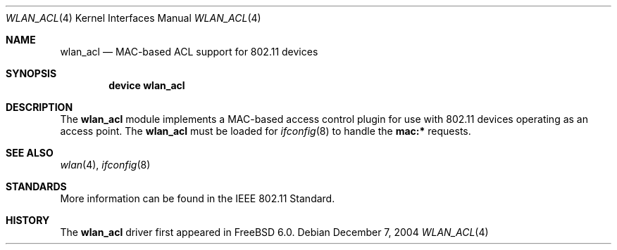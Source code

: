 .\"
.\" Copyright (c) 2004 Sam Leffler
.\" All rights reserved.
.\"
.\" Redistribution and use in source and binary forms, with or without
.\" modification, are permitted provided that the following conditions
.\" are met:
.\" 1. Redistributions of source code must retain the above copyright
.\"    notice, this list of conditions and the following disclaimer.
.\" 2. Redistributions in binary form must reproduce the above copyright
.\"    notice, this list of conditions and the following disclaimer in the
.\"    documentation and/or other materials provided with the distribution.
.\"
.\" THIS SOFTWARE IS PROVIDED BY THE AUTHOR AND CONTRIBUTORS ``AS IS'' AND
.\" ANY EXPRESS OR IMPLIED WARRANTIES, INCLUDING, BUT NOT LIMITED TO, THE
.\" IMPLIED WARRANTIES OF MERCHANTABILITY AND FITNESS FOR A PARTICULAR PURPOSE
.\" ARE DISCLAIMED.  IN NO EVENT SHALL THE AUTHOR OR CONTRIBUTORS BE LIABLE
.\" FOR ANY DIRECT, INDIRECT, INCIDENTAL, SPECIAL, EXEMPLARY, OR CONSEQUENTIAL
.\" DAMAGES (INCLUDING, BUT NOT LIMITED TO, PROCUREMENT OF SUBSTITUTE GOODS
.\" OR SERVICES; LOSS OF USE, DATA, OR PROFITS; OR BUSINESS INTERRUPTION)
.\" HOWEVER CAUSED AND ON ANY THEORY OF LIABILITY, WHETHER IN CONTRACT, STRICT
.\" LIABILITY, OR TORT (INCLUDING NEGLIGENCE OR OTHERWISE) ARISING IN ANY WAY
.\" OUT OF THE USE OF THIS SOFTWARE, EVEN IF ADVISED OF THE POSSIBILITY OF
.\" SUCH DAMAGE.
.\"
.\" $FreeBSD: releng/9.3/share/man/man4/wlan_acl.4 178354 2008-04-20 20:35:46Z sam $
.\"
.Dd December 7, 2004
.Dt WLAN_ACL 4
.Os
.Sh NAME
.Nm wlan_acl
.Nd MAC-based ACL support for 802.11 devices
.Sh SYNOPSIS
.Cd "device wlan_acl"
.Sh DESCRIPTION
The
.Nm
module implements a MAC-based access control plugin for use
with 802.11 devices operating as an access point.
The
.Nm
must be loaded for 
.Xr ifconfig 8
to handle the
.Cm mac:*
requests.
.Sh SEE ALSO
.Xr wlan 4 ,
.Xr ifconfig 8
.Sh STANDARDS
More information can be found in the IEEE 802.11 Standard.
.Sh HISTORY
The
.Nm
driver first appeared in
.Fx 6.0 .

